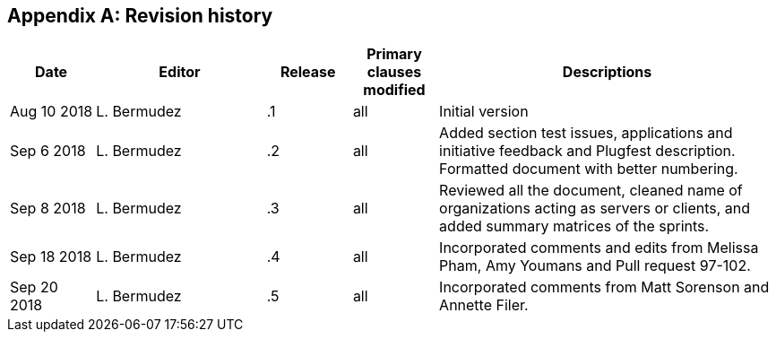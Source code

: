 [appendix]
[[RevisionHistory]]
== Revision history

[width="100%",options="header",cols="1,2,1,1,4"]
|====================
|Date |Editor |Release | Primary clauses modified |Descriptions
|Aug 10 2018 |L. Bermudez| .1 |all |Initial version
|Sep 6 2018 |L. Bermudez| .2 |all |Added section test issues, applications and initiative feedback and Plugfest description. Formatted document with better numbering.
|Sep 8 2018 |L. Bermudez| .3 |all |Reviewed all the document, cleaned name of organizations acting as servers or clients, and added summary matrices of the sprints.
|Sep 18 2018 |L. Bermudez| .4 |all |Incorporated comments and edits from Melissa Pham, Amy Youmans and Pull request 97-102.
|Sep 20 2018 |L. Bermudez| .5 |all |Incorporated comments from Matt Sorenson and Annette Filer.
|====================
